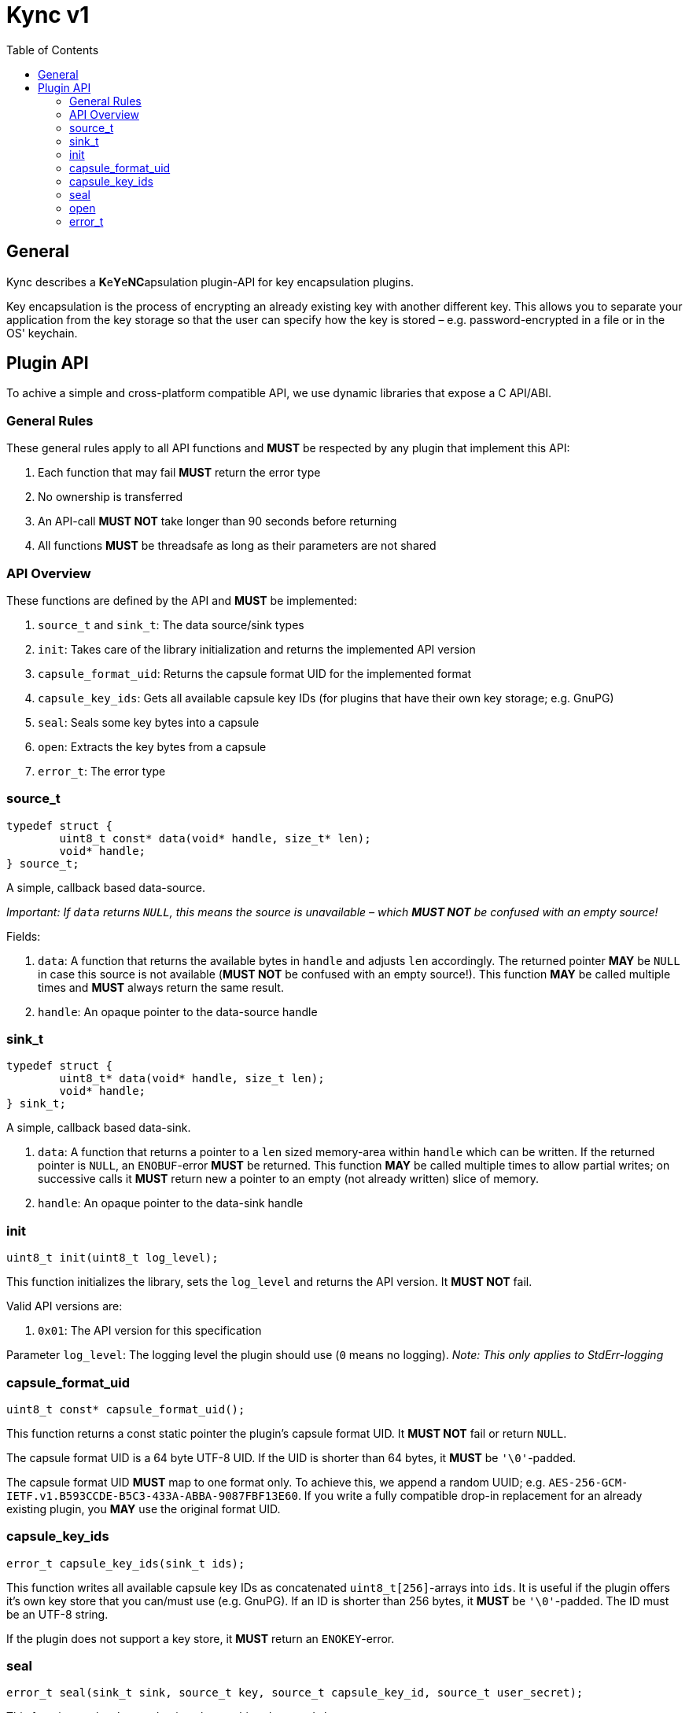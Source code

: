 = Kync v1
:toc:


== General
Kync describes a **K**e**Y**e**NC**apsulation plugin-API for key encapsulation plugins.

Key encapsulation is the process of encrypting an already existing key with another different key. This allows you to
separate your application from the key storage so that the user can specify how the key is stored – e.g.
password-encrypted in a file or in the OS' keychain.


== Plugin API
To achive a simple and cross-platform compatible API, we use dynamic libraries that expose a C API/ABI.


=== General Rules
These general rules apply to all API functions and *MUST* be respected by any plugin that implement this API:

. Each function that may fail *MUST* return the error type
. No ownership is transferred
. An API-call *MUST NOT* take longer than 90 seconds before returning
. All functions *MUST* be threadsafe as long as their parameters are not shared


=== API Overview
These functions are defined by the API and *MUST* be implemented:

. `source_t` and `sink_t`: The data source/sink types
. `init`: Takes care of the library initialization and returns the implemented API version
. `capsule_format_uid`: Returns the capsule format UID for the implemented format
. `capsule_key_ids`: Gets all available capsule key IDs (for plugins that have their own key storage; e.g. GnuPG)
. `seal`: Seals some key bytes into a capsule
. `open`: Extracts the key bytes from a capsule
. `error_t`: The error type


=== source_t
[source,cpp]
----
typedef struct {
	uint8_t const* data(void* handle, size_t* len);
	void* handle;
} source_t;
----

A simple, callback based data-source.

_Important: If `data` returns `NULL`, this means the source is unavailable – which *MUST NOT* be confused with an empty
source!_

Fields:

. `data`: A function that returns the available bytes in `handle` and adjusts `len` accordingly. The returned pointer
  *MAY* be `NULL` in case this source is not available (*MUST NOT* be confused with an empty source!). This function
  *MAY* be called multiple times and *MUST* always return the same result.
. `handle`: An opaque pointer to the data-source handle


=== sink_t
[source,cpp]
----
typedef struct {
	uint8_t* data(void* handle, size_t len);
	void* handle;
} sink_t;
----

A simple, callback based data-sink.

. `data`: A function that returns a pointer to a `len` sized memory-area within `handle` which can be written. If the
  returned pointer is `NULL`, an `ENOBUF`-error *MUST* be returned. This function *MAY* be called multiple times to
  allow partial writes; on successive calls it *MUST* return new a pointer to an empty (not already written) slice of
  memory.
. `handle`: An opaque pointer to the data-sink handle


=== init
[source,cpp]
----
uint8_t init(uint8_t log_level);
----

This function initializes the library, sets the `log_level` and returns the API version. It *MUST NOT* fail.

Valid API versions are:

. `0x01`: The API version for this specification

Parameter `log_level`: The logging level the plugin should use (`0` means no logging). _Note: This only applies to
StdErr-logging_


=== capsule_format_uid
[source,cpp]
----
uint8_t const* capsule_format_uid();
----

This function returns a const static pointer the plugin's capsule format UID. It *MUST NOT* fail or return `NULL`.

The capsule format UID is a 64 byte UTF-8 UID. If the UID is shorter than 64 bytes, it *MUST* be `'\0'`-padded.

The capsule format UID *MUST* map to one format only. To achieve this, we append a random UUID; e.g.
`AES-256-GCM-IETF.v1.B593CCDE-B5C3-433A-ABBA-9087FBF13E60`. If you write a fully compatible drop-in replacement for an
already existing plugin, you *MAY* use the original format UID.


=== capsule_key_ids
[source,cpp]
----
error_t capsule_key_ids(sink_t ids);
----

This function writes all available capsule key IDs as concatenated `uint8_t[256]`-arrays into `ids`. It is useful if the
plugin offers it's own key store that you can/must use (e.g. GnuPG). If an ID is shorter than 256 bytes, it *MUST* be
`'\0'`-padded. The ID must be an UTF-8 string.

If the plugin does not support a key store, it *MUST* return an `ENOKEY`-error.


=== seal
[source,cpp]
----
error_t seal(sink_t sink, source_t key, source_t capsule_key_id, source_t user_secret);
----

This function seals a `key` and writes the resulting data to `sink`.

Parameters:

. `sink`: The payload destination
. `key`: The slice containing the key bytes to seal
. `capsule_key_id`: The capsule key ID to use (see `capsule_key_ids`); *MUST* be unavailable if it is not necessary for
  the call – _if_ the plugin does not support a key store or the requested key is unavailable, it *MUST* return an
  `ENOKEY`-error.
. `user_secret`: A user-provided secret. This parameter may have multiple, plugin-dependent purposes; ranging from a
  hardware-token-PIN to the capsule key itself. *MAY* be unavailable if it is not necessary for the call – _if_ it is
  unavailable, a plugin *MUST NOT* perform any authentication attempts that could decrease a retry counter.


=== open
[source,cpp]
----
error_t open(sink_t sink, source_t capsule, source_t user_secret);
----

This function opens a `capsule` and writes the resulting key bytes into `sink`.

Parameters:

. `sink`: The plaintext-key destination
. `capsule`: The capsule data
. `user_secret`: A user-provided secret. This parameter may have multiple, plugin-dependent purposes; ranging from a
  hardware-token-PIN to the capsule key itself. *MAY* be unavailable if it is not necessary for the call – _if_ it is
  unavailable, a plugin *MUST NOT* perform any authentication attempts that could decrease a retry counter.


=== error_t
[source,cpp]
----
typedef struct {
	char const* error_type;
	char const* description;
	uint64_t info;
} error_t;
----

The error type.

Fields:

. `error_type`: The error type as `0`-terminated string or a `NULL`-pointer if no error occurred
. `info`: An error-specific info field
. `description`: An error description as `0`-terminated string; *MUST NOT* be `NULL`


==== EPERM
`"EPERM"` indicates that an operation is not permitted (at least without providing authentication data).

`info` indicates if the action requires authentication (`info != 0`) or if the action will always fail (`info == 0`).


==== EACCES
`"EACCES"` indicates an authentication error. `info` indicates the amount of retries left; if there is no retry-limit,
`info` is `UINT64_MAX`.


==== ENOBUF
`"ENOBUF"` indicates insufficient buffer space – this happens if the `sink_t` store the provided data. `info` indicates
the required size.


==== EIO
`"EIO"` indicates an I/O-related error. `info` is unused.


==== EILSEQ
`"EILSEQ"` indicates invalid capsule data. `info` is unused.


==== ENOKEY
`"ENOKEY"` indicates that there is no matching key available to decrypt the capsule. `info` is unused.


==== EINVAL
"`EINVAL`" indicates an invalid parameter. `info` is the `0`-based index of the parameter.


==== ECANCELED
`"ECANCELED"` indicates that the operation was canceled. `info` is unused.


==== ETIMEDOUT
`"ETIMEDOUT"` indicates that the operation timed out – either because it hit the 90s deadline or because something else
timed out (e.g. hardware token). `info` is unused.


==== EOTHER
`"EOTHER"` indicates that an unspecified fatal error occurred. `info` *MAY* be a plugin-specific error code and *MUST*
be ignored if it's meaning is unknown.